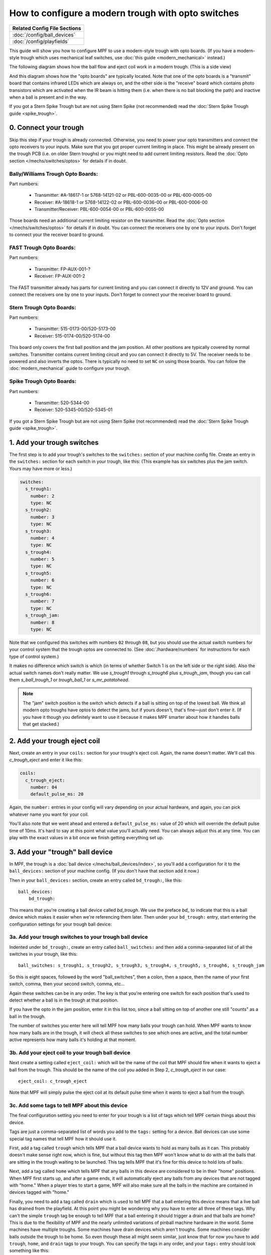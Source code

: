 How to configure a modern trough with opto switches
===================================================

+------------------------------------------------------------------------------+
| Related Config File Sections                                                 |
+==============================================================================+
| :doc:`/config/ball_devices`                                                  |
+------------------------------------------------------------------------------+
| :doc:`/config/playfields`                                                    |
+------------------------------------------------------------------------------+

This guide will show you how to configure MPF to use a modern-style trough
with opto boards. (If you have a modern-style trough which uses mechanical
leaf switches, use :doc:`this guide <modern_mechanical>` instead.)

.. image:: /mechs/images/trough_opto_fast.jpg

The following diagram shows how the ball flow and eject coil work in
a modern trough. (This is a side view)

.. image:: /mechs/images/modern_trough.jpg

And this diagram shows how the "opto boards" are typically located. Note that
one of the opto boards is a "transmit" board that contains infrared LEDs which
are always on, and the other side is the "receive" board which contains photo
transistors which are activated when the IR beam is hitting them (i.e. when there
is no ball blocking the path) and inactive when a ball is present and in the way.

.. image:: /mechs/images/trough_opto_diagram.jpg

If you got a Stern Spike Trough but are not using Stern Spike (not recommended)
read the :doc:`Stern Spike Trough guide <spike_trough>`.

0. Connect your trough
----------------------

Skip this step if your trough is already connected.
Otherwise, you need to power your opto transmitters and connect the opto
receivers to your inputs.
Make sure that you got proper current limiting in place.
This might be already present on the trough PCB (i.e. on older Stern troughs)
or you might need to add current limiting resistors.
Read the :doc:`Opto section </mechs/switches/optos>` for details if in doubt.

Bally/Williams Trough Opto Boards:
~~~~~~~~~~~~~~~~~~~~~~~~~~~~~~~~~~

Part numbers:

 * Transmitter: #A-18617-1 or 5768-14121-02 or PBL-600-0035-00 or PBL-600-0005-00
 * Receiver: #A-18618-1 or 5768-14122-02 or PBL-600-0036-00 or PBL-600-0006-00
 * Transmitter/Receiver: PBL-600-0054-00 or PBL-600-0055-00

Those boards need an additional current limiting resistor on the transmitter.
Read the :doc:`Opto section </mechs/switches/optos>` for details if in doubt.
You can connect the receivers one by one to your inputs.
Don't forget to connect your the receiver board to ground.

FAST Trough Opto Boards:
~~~~~~~~~~~~~~~~~~~~~~~~

Part numbers:

 * Transmitter: FP-AUX-001-?
 * Receiver: FP-AUX-001-2

The FAST transmitter already has parts for current limiting and you can connect
it directly to 12V and ground.
You can connect the receivers one by one to your inputs.
Don't forget to connect your the receiver board to ground.

Stern Trough Opto Boards:
~~~~~~~~~~~~~~~~~~~~~~~~~

Part numbers:

 * Transmitter: 515-0173-00/520-5173-00
 * Receiver: 515-0174-00/520-5174-00

This board only covers the first ball position and the jam position.
All other positions are typically covered by normal switches.
Transmitter contains current limiting circuit and you can connect it directly
to 5V.
The receiver needs to be powered and also inverts the optos.
There is typically no need to set ``NC`` on using those boards.
You can follow the :doc:`modern_mechanical` guide to configure your trough.

Spike Trough Opto Boards:
~~~~~~~~~~~~~~~~~~~~~~~~~

Part numbers:

 * Transmitter: 520-5344-00
 * Receiver: 520-5345-00/520-5345-01

If you got a Stern Spike Trough but are not using Stern Spike (not recommended)
read the :doc:`Stern Spike Trough guide <spike_trough>`.

1. Add your trough switches
---------------------------

The first step is to add your trough's switches to the ``switches:``
section of your machine config file. Create an entry in the ``switches:`` section for
each switch in your trough, like this: (This example has six switches plus the
jam switch. Yours may have more or less.)

.. code-block:: mpf-config

    switches:
      s_trough1:
        number: 2
        type: NC
      s_trough2:
        number: 3
        type: NC
      s_trough3:
        number: 4
        type: NC
      s_trough4:
        number: 5
        type: NC
      s_trough5:
        number: 6
        type: NC
      s_trough6:
        number: 7
        type: NC
      s_trough_jam:
        number: 8
        type: NC

Note that we configured this switches with numbers ``02`` through ``08``, but
you should use the actual switch numbers for your control system that the trough
optos are connected to. (See :doc:`/hardware/numbers` for instructions for
each type of control system.)

It makes no difference which switch is which (in terms of whether
Switch 1 is on the left side or the right side). Also the actual switch
names don't really matter. We use *s_trough1* through *s_trough6*
plus *s_trough_jam*, though you can call them *s_ball_trough_1* or
*trough_ball_1* or *s_mr_potatohead*.

.. note::

   The "jam" switch position is the switch which detects if a ball is sitting
   on top of the lowest ball. We think all modern opto troughs have optos to
   detect the jams, but if yours doesn't, that's fine—just don't enter it.
   (If you have it though you definitely want to use it because it makes MPF
   smarter about how it handles balls that get stacked.)

2. Add your trough eject coil
-----------------------------

Next, create an entry in your ``coils:`` section for your trough's eject
coil. Again, the name doesn't matter. We'll call this *c_trough_eject*
and enter it like this:

.. code-block:: mpf-config

    coils:
      c_trough_eject:
        number: 04
        default_pulse_ms: 20

Again, the ``number:`` entries in your config will vary depending on your actual
hardware, and again, you can pick whatever name you want for your coil.

You'll also note that we went ahead and entered a ``default_pulse_ms:`` value of 20
which will override the default pulse time of 10ms. It's hard to say
at this point what value you'll actually need. You can always adjust
this at any time. You can play with the exact values in a bit once we
finish getting everything set up.

3. Add your "trough" ball device
--------------------------------

In MPF, the trough is a :doc:`ball device </mechs/ball_devices/index>`, so
you'll add a configuration for it to the ``ball_devices:`` section of your
machine config. (If you don't have that section add it now.)

Then in your ``ball_devices:`` section, create an entry called ``bd_trough:``,
like this:

::

    ball_devices:
        bd_trough:

This means that you're creating a ball device called *bd_trough*.
We use the preface *bd_* to indicate that this is a ball device
which makes it easier when we're referencing them later. Then under
your ``bd_trough:`` entry, start entering the
configuration settings for your trough ball device:

3a. Add your trough switches to your trough ball device
~~~~~~~~~~~~~~~~~~~~~~~~~~~~~~~~~~~~~~~~~~~~~~~~~~~~~~~

Indented under ``bd_trough:``, create an entry called ``ball_switches:``
and then add a comma-separated list of all the switches in your trough, like
this:

::

            ball_switches: s_trough1, s_trough2, s_trough3, s_trough4, s_trough5, s_trough6, s_trough_jam

So this is eight spaces, followed by the word "ball_switches", then a
colon, then a space, then the name of your first switch, comma, then
your second switch, comma, etc...

Again these switches can be in any order. The key is that you're entering one
switch for each position that's used to detect whether a ball is in the trough
at that position.

If you have the opto in the jam position, enter it in this list too, since a
ball sitting on top of another one still "counts" as a ball in the trough.

The number of switches you enter here will tell MPF how many balls your trough
can hold. When MPF wants to know how many balls are in the trough, it
will check all these switches to see which ones are active, and the
total number active represents how many balls it's holding at that
moment.

3b. Add your eject coil to your trough ball device
~~~~~~~~~~~~~~~~~~~~~~~~~~~~~~~~~~~~~~~~~~~~~~~~~~

Next create a setting called ``eject_coil:`` which will be the name of
the coil that MPF should fire when it wants to eject a ball from the trough.
This should be the name of the coil you added in Step 2,
*c_trough_eject* in our case:

::

            eject_coil: c_trough_eject

Note that MPF will simply pulse the eject coil at its default pulse time
when it wants to eject a ball from the trough.

3c. Add some tags to tell MPF about this device
~~~~~~~~~~~~~~~~~~~~~~~~~~~~~~~~~~~~~~~~~~~~~~~

The final configuration setting you need to enter for your trough is a
list of tags which tell MPF certain things about this device.

Tags are just a comma-separated list of words you add to the ``tags:`` setting
for a device. Ball devices can use some special tag names that tell MPF how it
should use it.

First, add a tag called ``trough`` which tells MPF that a ball device wants to
hold as many balls as it can. This probably doesn't make sense
right now, which is fine, but without this tag then MPF won't know
what to do with all the balls that are sitting in the trough waiting
to be launched. This tag tells MPF that it's fine for this device to
hold lots of balls.

Next, add a tag called ``home`` which tells
MPF that any balls in this device are considered to be in their "home"
positions. When MPF first starts up, and after a game ends, it will
automatically eject any balls from any devices that are not tagged
with "home." When a player tries to start a game, MPF will also make
sure all the balls in the machine are contained in devices tagged with
"home."

Finally, you need to add a tag called ``drain`` which is used to tell MPF that
a ball entering this device means that a live ball has drained from
the playfield. At this point you might be wondering why you have to
enter all three of these tags. Why can't the simple ``trough`` tag be
enough to tell MPF that a ball entering it should trigger a drain and
that balls are home? This is due to the flexibility of MPF and the
nearly unlimited variations of pinball machine hardware in the world.
Some machines have multiple troughs. Some machines have drain devices
which aren't troughs. Some machines consider balls outside the trough
to be home. So even though these all might seem similar, just know
that for now you have to add ``trough``, ``home``, and ``drain`` tags to
your trough. You can specify the tags in any order, and your ``tags:``
entry should look something like this:

::

            tags: trough, home, drain

3d. Add & configure your jam switch
~~~~~~~~~~~~~~~~~~~~~~~~~~~~~~~~~~~

If you have a jam switch, add a setting called ``jam_switch:`` and add it there,
like this:

::

            jam_switch: s_trough_jam

You can also configure an eject pulse time (in ms) that will be used when the
trough wants to eject a ball but the jam switch is active. You'll have to play
with your actual trough to see what this time should be. In most cases it's
actually *less* time than the regular eject pulse time, because in most cases,
the regular pulse time will kick out two balls (the jammed ball and the one
below it).

So for our example, we'll set the jam pulse time to 15ms.

::

            eject_coil_jam_pulse: 15ms

(Note that this setting is a time string, so you can include the "ms" in the
setting value.)

4. Configure your virtual hardware to start with balls in the trough
--------------------------------------------------------------------

While we're talking about the trough, it's probably a good idea to configure
MPF so that when you start it in virtual mode (with no physical hardware) that
it starts with the trough full of balls. To do this, add a new section to your
config file called ``virtual_platform_start_active_switches:``. (Sorry this
entry name is hilariously long.) As its name implies,
*virtual_platform_start_active_switches:* lets you list the names of
switches that you want to start in the "active" state when you're
running MPF with the virtual platform interfaces.

The reason these only work with the virtual platforms is because if you're
running MPF while connected to a physical pinball machine, it doesn't
really make sense to tell MPF which switches are active since MPF can
read the actual switches from the physical machine. So you can add
this section to your config file, but MPF only reads this section when
you're running with one of the virtual hardware interfaces. To use it,
simply add the section along with a list of the switches you want to
start active. For example:

.. code-block:: mpf-config

    #! switches:
    #!   s_trough1:
    #!     number: 2
    #!     type: NC
    #!   s_trough2:
    #!     number: 3
    #!     type: NC
    #!   s_trough3:
    #!     number: 4
    #!     type: NC
    #!   s_trough4:
    #!     number: 5
    #!     type: NC
    #!   s_trough5:
    #!     number: 6
    #!     type: NC
    #!   s_trough6:
    #!     number: 7
    #!     type: NC
    #!   s_trough_jam:
    #!     number: 8
    #!     type: NC
    #!   s_plunger:
    #!     number: 10
    virtual_platform_start_active_switches:
      - s_trough1
      - s_trough2
      - s_trough3
      - s_trough4
      - s_trough5
      - s_trough6

5. Add your plunger lane
------------------------

Remember that ball devices in MPF know what their "target" devices are, meaning
that they understand the chain of devices the ball path takes. (For example, the
trough ejects to the plunger lane which ejects to the playfield which drains to
the trough...)

So in order to completely configure your trough, you need to tell it the name of
thes devices that it ejects to. For the purposes of this How To guide, we'll
just create a placeholder plunger lane called *bd_plunger*, though you should
see the :doc:`/mechs/plungers/index` documentation for full details since there
are lots of different types of plungers.

You add an eject target via the ``eject_targets:`` section, like this:

::

            eject_targets: bd_plunger

Of course you should enter the name of your actual plunger lane / ball launcher
device.

Note that the ``eject_targets:`` entry is "targets" (plural), but in this case
we're only adding a single target. That's fine and how you would configure a
trough since it only ejects to one place (the plunger lane). Some devices eject
to pathways with diverters which can direct the ball to multiple different
places, so that's the scenario where you'd enter more than one target. But for
the trough, it's just the one.

Here's the complete config
--------------------------

.. code-block:: mpf-config

    switches:
      s_trough1:
        number: 2
        type: NC
      s_trough2:
        number: 3
        type: NC
      s_trough3:
        number: 4
        type: NC
      s_trough4:
        number: 5
        type: NC
      s_trough5:
        number: 6
        type: NC
      s_trough6:
        number: 7
        type: NC
      s_trough_jam:
        number: 8
        type: NC
      s_plunger:
        number: 10
    coils:
      c_trough_eject:
        number: 4
        default_pulse_ms: 20
    ball_devices:
      bd_trough:
        ball_switches: s_trough1, s_trough2, s_trough3, s_trough4, s_trough5, s_trough6, s_trough_jam
        eject_coil: c_trough_eject
        tags: trough, home, drain
        jam_switch: s_trough_jam
        eject_coil_jam_pulse: 15ms
        eject_targets: bd_plunger
        # bd_plunger is a placeholder just so the trough's eject_targets are valid
      bd_plunger:
        ball_switches: s_plunger
        mechanical_eject: true
    playfields:
      playfield:
        default_source_device: bd_plunger
        tags: default
    virtual_platform_start_active_switches: s_trough1, s_trough2, s_trough3, s_trough4, s_trough5, s_trough6

What if it doesn't work?
------------------------

If you've gotten this far and your trough isn't working right, there
are a few things you can try (depending on what your problem is).

First, add a ``debug: true`` entry into your trough config in the
``ball_devices:`` section. Then when you run with verbose logging (``-v``),
you'll get extra debugging information in the log.

If your log file shows a number of balls contained in your trough that
doesn't match how many balls you actually have, that could be:

* You didn't add all the ball switches to the *ball_switches:*
  section of the trough configuration
* You're using a physical machine but a switch isn't adjusted
  properly so the ball is not actually activating it. (Seriously, we
  can't tell you how many times that's happened! We've also found that
  on some machines, if you only have one ball in the trough that the
  single ball isn't heavy enough to roll over the top of the eject coil
  shaft. In that case we just add a few more balls to the machine and it
  seems to take care of it.) Either way, if you have a ball in the
  trough, the switch entry in your log should show that the switch is
  active (*State:1*), like this:

::

    2014-10-27 20:05:29,891 : SwitchController : <<<<< switch: trough1, State:1 >>>>>

If you see State:1 immediately followed by another entry with State:0,
that means the ball isn't activating the switch even though it might
be in the trough.

If you get a YAML error, a "KeyError", or some other
weird MPF error, make sure that all the switch and coil names you
added to your trough configuration exactly match the switch and coil
names in the ``switches:`` and ``coils:`` sections of your config file.

Also make sure that all your names are allowable names, meaning they are only
letters, numbers, and the underscore, and that none of your names start with a
number.
